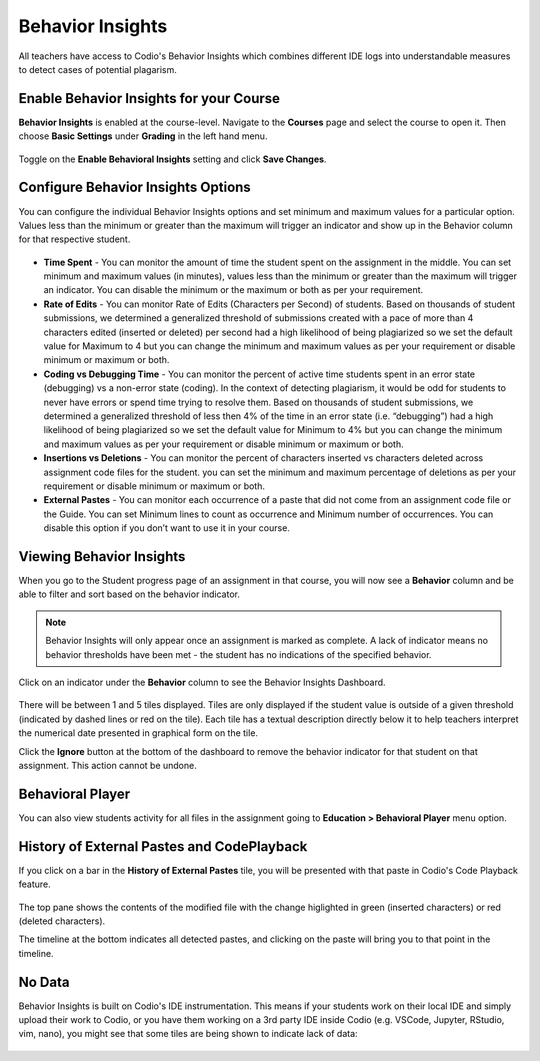 .. meta::
   :description: Enable and view behavior insights which combine different IDE logs to identify potential plagiarism.

.. _behavior-insights:

Behavior Insights
=================

All teachers have access to Codio's Behavior Insights which combines different IDE logs into understandable measures to detect cases of potential plagarism.


Enable Behavior Insights for your Course
----------------------------------------
**Behavior Insights** is enabled at the course-level. Navigate to the **Courses** page and select the course to open it. Then choose **Basic Settings** under **Grading** in the left hand menu.

  .. image:: /img/insights/BehaviorInsightsToggleV2.png
     :alt: Select: Course, Basic Settings, Enable behavioral insights, Save Changes

Toggle on the **Enable Behavioral Insights** setting and click **Save Changes**.

Configure Behavior Insights Options
-----------------------------------

You can configure the individual Behavior Insights options and set minimum and maximum values for a particular option. Values less than the minimum or greater than the maximum will trigger an indicator and show up in the Behavior column for that respective student.

  .. image:: /img/insights/BehaviorInsightsOptions.png
     :alt: Behavior Insights Options
 

- **Time Spent** - You can monitor the amount of time the student spent on the assignment in the middle. You can set minimum and maximum values (in minutes), values less than the minimum or greater than the maximum will trigger an indicator. You can disable the minimum or the maximum or both as per your requirement.

- **Rate of Edits** - You can monitor Rate of Edits (Characters per Second) of students. Based on thousands of student submissions, we determined a generalized threshold of submissions created with a pace of more than 4 characters edited (inserted or deleted) per second had a high likelihood of being plagiarized so we set the default value for Maximum to 4 but you can change the minimum and maximum values ​​as per your requirement or disable minimum or maximum or both.

- **Coding vs Debugging Time** - You can monitor the percent of active time students spent in an error state (debugging) vs a non-error state (coding). In the context of detecting plagiarism, it would be odd for students to never have errors or spend time trying to resolve them. Based on thousands of student submissions, we determined a generalized threshold of less then 4% of the time in an error state (i.e. “debugging”) had a high likelihood of being plagiarized so we set the default value for Minimum to 4% but you can change the minimum and maximum values ​​as per your requirement or disable minimum or maximum or both.

- **Insertions vs Deletions** - You can monitor the percent of characters inserted vs characters deleted across assignment code files for the student. you can set the minimum and maximum percentage of deletions ​​as per your requirement or disable minimum or maximum or both.

- **External Pastes** - You can monitor each occurrence of a paste that did not come from an assignment code file or the Guide. You can set Minimum lines to count as occurrence and Minimum number of occurrences. You can disable this option if you don’t want to use it in your course.


Viewing Behavior Insights
-------------------------

When you go to the Student progress page of an assignment in that course, you will now see a **Behavior** column and be able to filter and sort based on the behavior indicator.

  .. image:: /img/insights/BehaviorInsightsStudentProgressIndicator.png
     :alt: A Behavior column on the assignment progress dashboard can be filtered and sorted

.. Note:: Behavior Insights will only appear once an assignment is marked as complete. A lack of indicator means no behavior thresholds have been met - the student has no indications of the specified behavior.

Click on an indicator under the **Behavior** column to see the Behavior Insights Dashboard.

  .. image:: /img/insights/BehaviorInsightsDashboard.png
     :alt: Five tiles showing numeric metrics with text descriptions under each
     
There will be between 1 and 5 tiles displayed. Tiles are only displayed if the student value is outside of a given threshold (indicated by dashed lines or red on the tile). Each tile has a textual description directly below it to help teachers interpret the numerical date presented in graphical form on the tile.

Click the **Ignore** button at the bottom of the dashboard to remove the behavior indicator for that student on that assignment. This action cannot be undone.

Behavioral Player
-----------------

You can also view students activity for all files in the assignment going to **Education > Behavioral Player** menu option.

History of External Pastes and CodePlayback
-------------------------------------------
If you click on a bar in the **History of External Pastes** tile, you will be presented with that paste in Codio's Code Playback feature.

  .. image:: /img/insights/BehaviorInsightsPlayback.png
     :alt: Code playback with code changes on top and a timeline underneath with file name and pastes indicated

The top pane shows the contents of the modified file with the change higlighted in green (inserted characters) or red (deleted characters).

The timeline at the bottom indicates all detected pastes, and clicking on the paste will bring you to that point in the timeline.

No Data
-------
Behavior Insights is built on Codio's IDE instrumentation. This means if your students work on their local IDE and simply upload their work to Codio, or you have them working on a 3rd party IDE inside Codio (e.g. VSCode, Jupyter, RStudio, vim, nano), you might see that some tiles are being shown to indicate lack of data:

  .. image:: /img/insights/BehaviorInsightsNoData.png
     :alt: No data displayed on Coding vs Debugging and Insertions vs Deletions tiles
    
